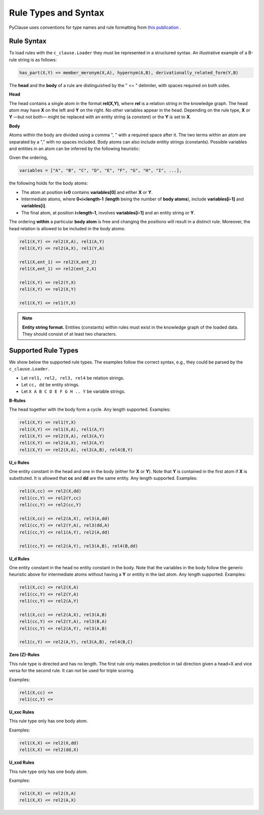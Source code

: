 
Rule Types and Syntax 
=====================
PyClause uses conventions for type names and rule formatting from `this publication <https://link.springer.com/article/10.1007/s00778-023-00800-5>`_ .


Rule Syntax
~~~~~~~~~~~

To load rules with the ``c_clause.Loader``  they must be represented in a structured syntax. An illustrative example of a B-rule string is as follows:

.. code-block:: bash

   has_part(X,Y) <= member_meronym(X,A), hypernym(A,B), derivationally_related_form(Y,B)

The **head** and the **body** of a rule are distinguished by the " <= " delimiter, with spaces required on both sides.

**Head**

The head contains a single atom in the format **rel(X,Y)**, where **rel** is a relation string in the knowledge graph.
The head atom may have **X** on the left and **Y** on the right. No other variables appear in the head. Depending on the rule type, **X** or **Y** —but not both— might be replaced with an entity string (a *constant*) or the **Y** is set to **X**.


**Body**

Atoms within the body are divided using a comma ", " with a required space after it. The two terms within an atom are separated by a "," with no spaces included. Body atoms can also include entitiy strings (constants). Possible variables and entities in an atom can be inferred by the following heuristic:

Given the ordering,

.. code-block:: python

   variables = ["A", "B", "C", "D", "E", "F", "G", "H", "I", ...],

the following holds for the body atoms:

- The atom at position **i=0** contains **variables[0]** and either **X** or **Y**.
- Intermediate atoms, where **0<i<length-1** (**length** being the number of **body atoms**), include **variables[i-1]** and **variables[i]**.
- The final atom, at position **i=length-1**, involves **variables[i-1]** and an entity string or **Y**.

The ordering **within** a particular **body atom** is free and changing the positions will result in a distinct rule. Moreover, the head relation is allowed to be included in the body atoms:

.. code-block:: python

  rel1(X,Y) <= rel2(X,A), rel1(A,Y)
  rel1(X,Y) <= rel2(A,X), rel1(Y,A)

  rel1(X,ent_1) <= rel2(X,ent_2)
  rel1(X,ent_1) <= rel2(ent_2,X)

  rel1(X,Y) <= rel2(Y,X)
  rel1(X,Y) <= rel2(X,Y)

  rel1(X,Y) <= rel1(Y,X)

.. note::

   **Entity string format.** Entities (constants) within rules must exist in the knowledge graph of the loaded data. They should consist of at least two characters.

Supported Rule Types
~~~~~~~~~~~~~~~~~~~~
We show below the supported rule types. The examples follow the correct syntax, e.g., they could be parsed by the ``c_clause.Loader``.

- Let ``rel1, rel2, rel3, rel4`` be relation strings.
- Let ``cc, dd`` be entity strings.
- Let ``X A B C D E F G H .. Y`` be variable strings.

**B-Rules**

The head together with the body form a cycle. Any length supported. Examples:

.. code-block:: bash

   rel1(X,Y) <= rel1(Y,X)
   rel1(X,Y) <= rel1(X,A), rel1(A,Y)
   rel1(X,Y) <= rel2(X,A), rel3(A,Y)
   rel1(X,Y) <= rel2(A,X), rel3(A,Y)
   rel1(X,Y) <= rel2(X,A), rel3(A,B), rel4(B,Y)

**U_c Rules**

One entity constant in the head and one in the body (either for **X** or **Y**). Note that **Y** is contained in the first atom if **X** is substituted. It is allowed that **cc** and **dd** are the same entity. Any length supported. Examples:

.. code-block:: bash

   rel1(X,cc) <= rel2(X,dd)
   rel1(cc,Y) <= rel2(Y,cc)
   rel1(cc,Y) <= rel2(cc,Y)

   rel1(X,cc) <= rel2(A,X), rel3(A,dd)
   rel1(cc,Y) <= rel2(Y,A), rel3(dd,A)
   rel1(cc,Y) <= rel1(A,Y), rel2(A,dd)

   rel1(cc,Y) <= rel2(A,Y), rel3(A,B), rel4(B,dd)

**U_d Rules**

One entity constant in the head no entity constant in the body. Note that the variables in the body follow the generic heuristic above for intermediate atoms without having a **Y** or entitiy in the last atom. Any length supported. Examples:

.. code-block:: bash

   rel1(X,cc) <= rel2(X,A)
   rel1(cc,Y) <= rel2(Y,A)
   rel1(cc,Y) <= rel2(A,Y)

   rel1(X,cc) <= rel2(A,X), rel3(A,B)
   rel1(cc,Y) <= rel2(Y,A), rel3(B,A)
   rel1(cc,Y) <= rel2(A,Y), rel3(A,B)

   rel1(c,Y) <= rel2(A,Y), rel3(A,B), rel4(B,C)



**Zero (Z)-Rules**

This rule type is directed and has no length. The first rule only makes prediction in tail direction given a head=X and vice versa for the second rule. It can not be used for triple scoring.

Examples:

.. code-block:: bash

   rel1(X,cc) <= 
   rel1(cc,Y) <= 

**U_xxc Rules**

This rule type only has one body atom.

Examples:

.. code-block:: bash

   rel1(X,X) <= rel2(X,dd) 
   rel1(X,X) <= rel2(dd,X) 

**U_xxd Rules**

This rule type only has one body atom.

Examples:

.. code-block:: bash

   rel1(X,X) <= rel2(X,A) 
   rel1(X,X) <= rel2(A,X) 






















